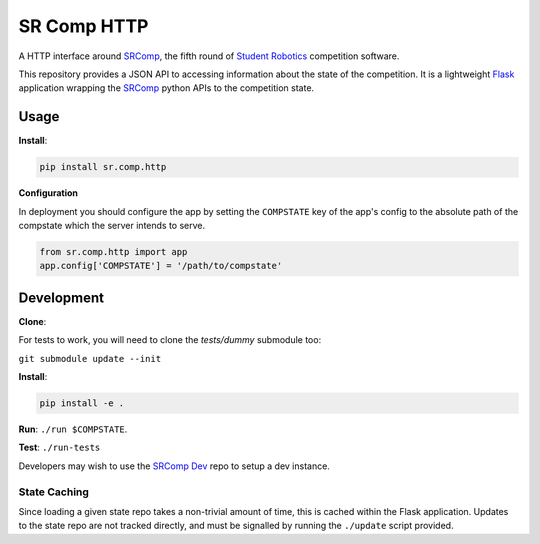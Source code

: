 SR Comp HTTP
============

|Build Status| |Docs Status|

A HTTP interface around `SRComp <https://github.com/PeterJCLaw/srcomp/wiki/SRComp>`__,
the fifth round of `Student Robotics <https://studentrobotics.org>`__ competition
software.

This repository provides a JSON API to accessing information about the
state of the competition. It is a lightweight
`Flask <https://palletsprojects.com/p/flask/>`__ application wrapping the
`SRComp <https://github.com/PeterJCLaw/srcomp>`__ python
APIs to the competition state.

Usage
-----

**Install**:

.. code:: shell

    pip install sr.comp.http

**Configuration**

In deployment you should configure the app by setting the ``COMPSTATE`` key of
the app's config to the absolute path of the compstate which the server intends
to serve.

.. code:: python

    from sr.comp.http import app
    app.config['COMPSTATE'] = '/path/to/compstate'

Development
-----------

**Clone**:

For tests to work, you will need to clone the `tests/dummy` submodule too:

``git submodule update --init``

**Install**:

.. code:: shell

    pip install -e .

**Run**:
``./run $COMPSTATE``.

**Test**:
``./run-tests``

Developers may wish to use the `SRComp Dev`_ repo to setup a dev instance.

State Caching
~~~~~~~~~~~~~

Since loading a given state repo takes a non-trivial amount of time,
this is cached within the Flask application. Updates to the state repo
are not tracked directly, and must be signalled by running the
``./update`` script provided.


.. |Build Status| image:: https://circleci.com/gh/PeterJCLaw/srcomp-http.svg?style=svg
   :target: https://circleci.com/gh/PeterJCLaw/srcomp-http

.. |Docs Status| image:: https://readthedocs.org/projects/srcomp-http/badge/?version=latest
   :target: https://srcomp-http.readthedocs.org/

.. _`SRComp Dev`: https://github.com/PeterJCLaw/srcomp-dev
